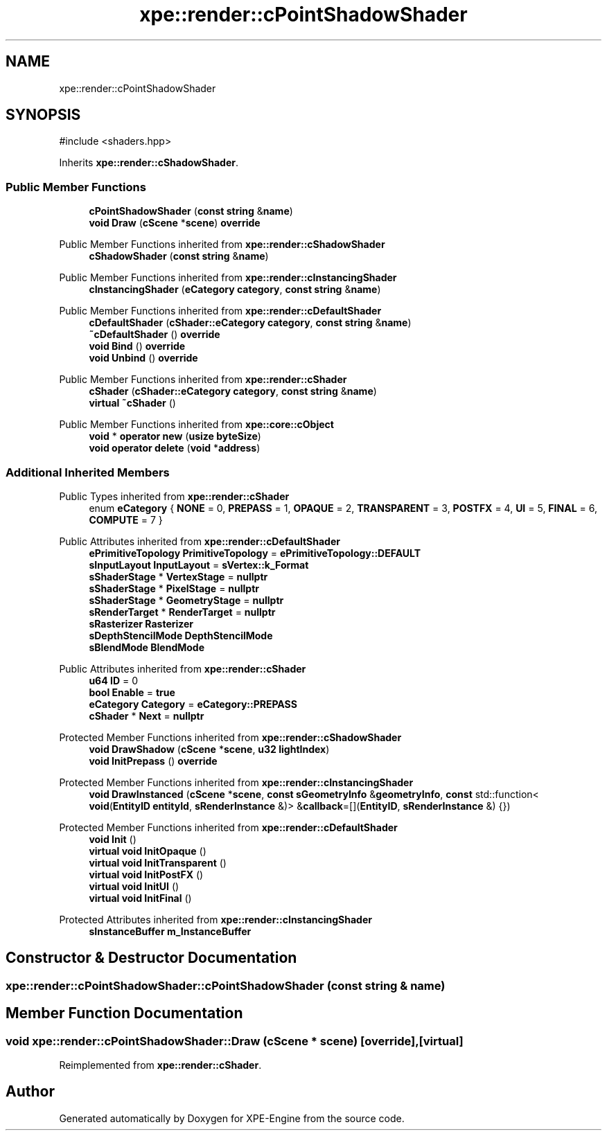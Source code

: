.TH "xpe::render::cPointShadowShader" 3 "Version 0.1" "XPE-Engine" \" -*- nroff -*-
.ad l
.nh
.SH NAME
xpe::render::cPointShadowShader
.SH SYNOPSIS
.br
.PP
.PP
\fR#include <shaders\&.hpp>\fP
.PP
Inherits \fBxpe::render::cShadowShader\fP\&.
.SS "Public Member Functions"

.in +1c
.ti -1c
.RI "\fBcPointShadowShader\fP (\fBconst\fP \fBstring\fP &\fBname\fP)"
.br
.ti -1c
.RI "\fBvoid\fP \fBDraw\fP (\fBcScene\fP *\fBscene\fP) \fBoverride\fP"
.br
.in -1c

Public Member Functions inherited from \fBxpe::render::cShadowShader\fP
.in +1c
.ti -1c
.RI "\fBcShadowShader\fP (\fBconst\fP \fBstring\fP &\fBname\fP)"
.br
.in -1c

Public Member Functions inherited from \fBxpe::render::cInstancingShader\fP
.in +1c
.ti -1c
.RI "\fBcInstancingShader\fP (\fBeCategory\fP \fBcategory\fP, \fBconst\fP \fBstring\fP &\fBname\fP)"
.br
.in -1c

Public Member Functions inherited from \fBxpe::render::cDefaultShader\fP
.in +1c
.ti -1c
.RI "\fBcDefaultShader\fP (\fBcShader::eCategory\fP \fBcategory\fP, \fBconst\fP \fBstring\fP &\fBname\fP)"
.br
.ti -1c
.RI "\fB~cDefaultShader\fP () \fBoverride\fP"
.br
.ti -1c
.RI "\fBvoid\fP \fBBind\fP () \fBoverride\fP"
.br
.ti -1c
.RI "\fBvoid\fP \fBUnbind\fP () \fBoverride\fP"
.br
.in -1c

Public Member Functions inherited from \fBxpe::render::cShader\fP
.in +1c
.ti -1c
.RI "\fBcShader\fP (\fBcShader::eCategory\fP \fBcategory\fP, \fBconst\fP \fBstring\fP &\fBname\fP)"
.br
.ti -1c
.RI "\fBvirtual\fP \fB~cShader\fP ()"
.br
.in -1c

Public Member Functions inherited from \fBxpe::core::cObject\fP
.in +1c
.ti -1c
.RI "\fBvoid\fP * \fBoperator new\fP (\fBusize\fP \fBbyteSize\fP)"
.br
.ti -1c
.RI "\fBvoid\fP \fBoperator delete\fP (\fBvoid\fP *\fBaddress\fP)"
.br
.in -1c
.SS "Additional Inherited Members"


Public Types inherited from \fBxpe::render::cShader\fP
.in +1c
.ti -1c
.RI "enum \fBeCategory\fP { \fBNONE\fP = 0, \fBPREPASS\fP = 1, \fBOPAQUE\fP = 2, \fBTRANSPARENT\fP = 3, \fBPOSTFX\fP = 4, \fBUI\fP = 5, \fBFINAL\fP = 6, \fBCOMPUTE\fP = 7 }"
.br
.in -1c

Public Attributes inherited from \fBxpe::render::cDefaultShader\fP
.in +1c
.ti -1c
.RI "\fBePrimitiveTopology\fP \fBPrimitiveTopology\fP = \fBePrimitiveTopology::DEFAULT\fP"
.br
.ti -1c
.RI "\fBsInputLayout\fP \fBInputLayout\fP = \fBsVertex::k_Format\fP"
.br
.ti -1c
.RI "\fBsShaderStage\fP * \fBVertexStage\fP = \fBnullptr\fP"
.br
.ti -1c
.RI "\fBsShaderStage\fP * \fBPixelStage\fP = \fBnullptr\fP"
.br
.ti -1c
.RI "\fBsShaderStage\fP * \fBGeometryStage\fP = \fBnullptr\fP"
.br
.ti -1c
.RI "\fBsRenderTarget\fP * \fBRenderTarget\fP = \fBnullptr\fP"
.br
.ti -1c
.RI "\fBsRasterizer\fP \fBRasterizer\fP"
.br
.ti -1c
.RI "\fBsDepthStencilMode\fP \fBDepthStencilMode\fP"
.br
.ti -1c
.RI "\fBsBlendMode\fP \fBBlendMode\fP"
.br
.in -1c

Public Attributes inherited from \fBxpe::render::cShader\fP
.in +1c
.ti -1c
.RI "\fBu64\fP \fBID\fP = 0"
.br
.ti -1c
.RI "\fBbool\fP \fBEnable\fP = \fBtrue\fP"
.br
.ti -1c
.RI "\fBeCategory\fP \fBCategory\fP = \fBeCategory::PREPASS\fP"
.br
.ti -1c
.RI "\fBcShader\fP * \fBNext\fP = \fBnullptr\fP"
.br
.in -1c

Protected Member Functions inherited from \fBxpe::render::cShadowShader\fP
.in +1c
.ti -1c
.RI "\fBvoid\fP \fBDrawShadow\fP (\fBcScene\fP *\fBscene\fP, \fBu32\fP \fBlightIndex\fP)"
.br
.ti -1c
.RI "\fBvoid\fP \fBInitPrepass\fP () \fBoverride\fP"
.br
.in -1c

Protected Member Functions inherited from \fBxpe::render::cInstancingShader\fP
.in +1c
.ti -1c
.RI "\fBvoid\fP \fBDrawInstanced\fP (\fBcScene\fP *\fBscene\fP, \fBconst\fP \fBsGeometryInfo\fP &\fBgeometryInfo\fP, \fBconst\fP std::function< \fBvoid\fP(\fBEntityID\fP \fBentityId\fP, \fBsRenderInstance\fP &)> &\fBcallback\fP=[](\fBEntityID\fP, \fBsRenderInstance\fP &) {})"
.br
.in -1c

Protected Member Functions inherited from \fBxpe::render::cDefaultShader\fP
.in +1c
.ti -1c
.RI "\fBvoid\fP \fBInit\fP ()"
.br
.ti -1c
.RI "\fBvirtual\fP \fBvoid\fP \fBInitOpaque\fP ()"
.br
.ti -1c
.RI "\fBvirtual\fP \fBvoid\fP \fBInitTransparent\fP ()"
.br
.ti -1c
.RI "\fBvirtual\fP \fBvoid\fP \fBInitPostFX\fP ()"
.br
.ti -1c
.RI "\fBvirtual\fP \fBvoid\fP \fBInitUI\fP ()"
.br
.ti -1c
.RI "\fBvirtual\fP \fBvoid\fP \fBInitFinal\fP ()"
.br
.in -1c

Protected Attributes inherited from \fBxpe::render::cInstancingShader\fP
.in +1c
.ti -1c
.RI "\fBsInstanceBuffer\fP \fBm_InstanceBuffer\fP"
.br
.in -1c
.SH "Constructor & Destructor Documentation"
.PP 
.SS "xpe::render::cPointShadowShader::cPointShadowShader (\fBconst\fP \fBstring\fP & name)"

.SH "Member Function Documentation"
.PP 
.SS "\fBvoid\fP xpe::render::cPointShadowShader::Draw (\fBcScene\fP * scene)\fR [override]\fP, \fR [virtual]\fP"

.PP
Reimplemented from \fBxpe::render::cShader\fP\&.

.SH "Author"
.PP 
Generated automatically by Doxygen for XPE-Engine from the source code\&.
